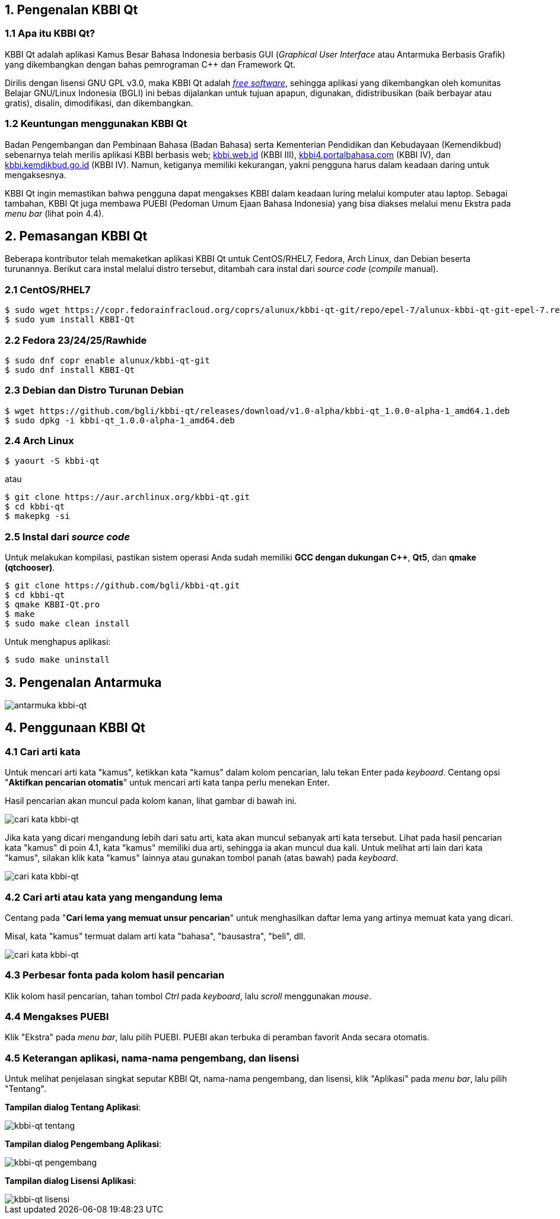 :hide-uri-scheme:
== 1. Pengenalan KBBI Qt
=== 1.1 Apa itu KBBI Qt?
KBBI Qt adalah aplikasi Kamus Besar Bahasa Indonesia berbasis GUI (_Graphical User Interface_ atau Antarmuka Berbasis Grafik) yang dikembangkan dengan bahas pemrograman C++ dan Framework Qt.

Dirilis dengan lisensi GNU GPL v3.0, maka KBBI Qt adalah https://www.gnu.org/philosophy/free-sw.en.html[_free software_], sehingga aplikasi yang dikembangkan oleh komunitas Belajar GNU/Linux Indonesia (BGLI) ini bebas dijalankan untuk tujuan apapun, digunakan, didistribusikan (baik berbayar atau gratis), disalin, dimodifikasi, dan dikembangkan.

=== 1.2 Keuntungan menggunakan KBBI Qt
Badan Pengembangan dan Pembinaan Bahasa (Badan Bahasa) serta Kementerian Pendidikan dan Kebudayaan (Kemendikbud) sebenarnya telah merilis aplikasi KBBI berbasis web; http://kbbi.web.id (KBBI III), http://kbbi4.portalbahasa.com (KBBI IV), dan http://kbbi.kemdikbud.go.id (KBBI IV). Namun, ketiganya memiliki kekurangan, yakni pengguna harus dalam keadaan daring untuk mengaksesnya.

KBBI Qt ingin memastikan bahwa pengguna dapat mengakses KBBI dalam keadaan luring melalui komputer atau laptop. Sebagai tambahan, KBBI Qt juga membawa PUEBI (Pedoman Umum Ejaan Bahasa Indonesia) yang bisa diakses melalui menu Ekstra pada _menu bar_ (lihat poin 4.4).

== 2. Pemasangan KBBI Qt
Beberapa kontributor telah memaketkan aplikasi KBBI Qt untuk CentOS/RHEL7, Fedora, Arch Linux, dan Debian beserta turunannya. Berikut cara instal melalui distro tersebut, ditambah cara instal dari _source code_ (_compile_ manual).

=== 2.1 CentOS/RHEL7
----
$ sudo wget https://copr.fedorainfracloud.org/coprs/alunux/kbbi-qt-git/repo/epel-7/alunux-kbbi-qt-git-epel-7.repo -O /etc/yum.repos.d/kbbi-qt.repo
$ sudo yum install KBBI-Qt
----

=== 2.2 Fedora 23/24/25/Rawhide
----
$ sudo dnf copr enable alunux/kbbi-qt-git
$ sudo dnf install KBBI-Qt
----

=== 2.3 Debian dan Distro Turunan Debian
----
$ wget https://github.com/bgli/kbbi-qt/releases/download/v1.0-alpha/kbbi-qt_1.0.0-alpha-1_amd64.1.deb
$ sudo dpkg -i kbbi-qt_1.0.0-alpha-1_amd64.deb
----

=== 2.4 Arch Linux
----
$ yaourt -S kbbi-qt
----

atau

----
$ git clone https://aur.archlinux.org/kbbi-qt.git
$ cd kbbi-qt
$ makepkg -si
----

=== 2.5 Instal dari _source code_
Untuk melakukan kompilasi, pastikan sistem operasi Anda sudah memiliki *GCC dengan dukungan C++*, *Qt5*, dan *qmake (qtchooser)*.
----
$ git clone https://github.com/bgli/kbbi-qt.git
$ cd kbbi-qt
$ qmake KBBI-Qt.pro
$ make
$ sudo make clean install
----

Untuk menghapus aplikasi:

----
$ sudo make uninstall
----

== 3. Pengenalan Antarmuka
image::gbr/pengenalan-antarmuka.png[antarmuka kbbi-qt]

== 4. Penggunaan KBBI Qt
=== 4.1 Cari arti kata
Untuk mencari arti kata "kamus", ketikkan kata "kamus" dalam kolom pencarian, lalu tekan Enter pada _keyboard_. Centang opsi "**Aktifkan pencarian otomatis**" untuk mencari arti kata tanpa perlu menekan Enter.

Hasil pencarian akan muncul pada kolom kanan, lihat gambar di bawah ini.

image::gbr/kbbi-qt-cari-kata.png[cari kata kbbi-qt]

Jika kata yang dicari mengandung lebih dari satu arti, kata akan muncul sebanyak arti kata tersebut. Lihat pada hasil pencarian kata "kamus" di poin 4.1, kata "kamus" memiliki dua arti, sehingga ia akan muncul dua kali. Untuk melihat arti lain dari kata "kamus", silakan klik kata "kamus" lainnya atau gunakan tombol panah (atas bawah) pada _keyboard_.

image::gbr/kbbi-qt-cari-kata-1.png[cari kata kbbi-qt]

=== 4.2 Cari arti atau kata yang mengandung lema
Centang pada "**Cari lema yang memuat unsur pencarian**" untuk menghasilkan daftar lema yang artinya memuat kata yang dicari.

Misal, kata "kamus" termuat dalam arti kata "bahasa", "bausastra", "beli", dll.

image::gbr/kbbi-qt-cari-kata-2.png[cari kata kbbi-qt]

=== 4.3 Perbesar fonta pada kolom hasil pencarian
Klik kolom hasil pencarian, tahan tombol _Ctrl_ pada _keyboard_, lalu _scroll_ menggunakan _mouse_.

=== 4.4 Mengakses PUEBI
Klik "Ekstra" pada _menu bar_, lalu pilih PUEBI. PUEBI akan terbuka di peramban favorit Anda secara otomatis.

=== 4.5 Keterangan aplikasi, nama-nama pengembang, dan lisensi
Untuk melihat penjelasan singkat seputar KBBI Qt, nama-nama pengembang, dan lisensi, klik "Aplikasi" pada _menu bar_, lalu pilih "Tentang".

*Tampilan dialog Tentang Aplikasi*:

image::gbr/kbbi-qt-tentang.png[kbbi-qt tentang]

*Tampilan dialog Pengembang Aplikasi*:

image::gbr/kbbi-qt-pengembang.png[kbbi-qt pengembang]

*Tampilan dialog Lisensi Aplikasi*:

image::gbr/kbbi-qt-lisensi.png[kbbi-qt lisensi]
